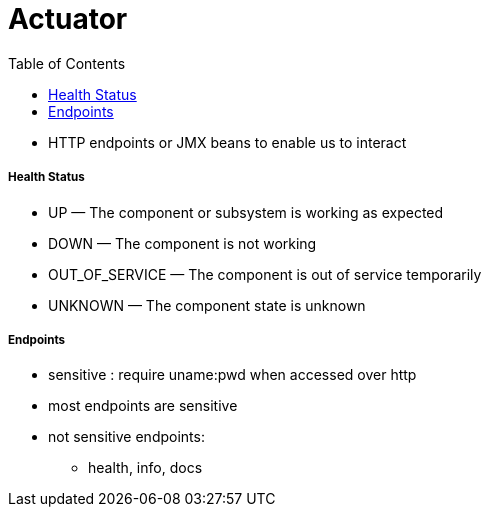 = Actuator
:toc:

* HTTP endpoints or JMX beans to enable us to interact


===== Health Status

- UP — The component or subsystem is working as expected
- DOWN — The component is not working
- OUT_OF_SERVICE — The component is out of service temporarily
- UNKNOWN — The component state is unknown

===== Endpoints

* sensitive : require uname:pwd when accessed over http
* most endpoints are sensitive
* not sensitive endpoints:
- health, info, docs

